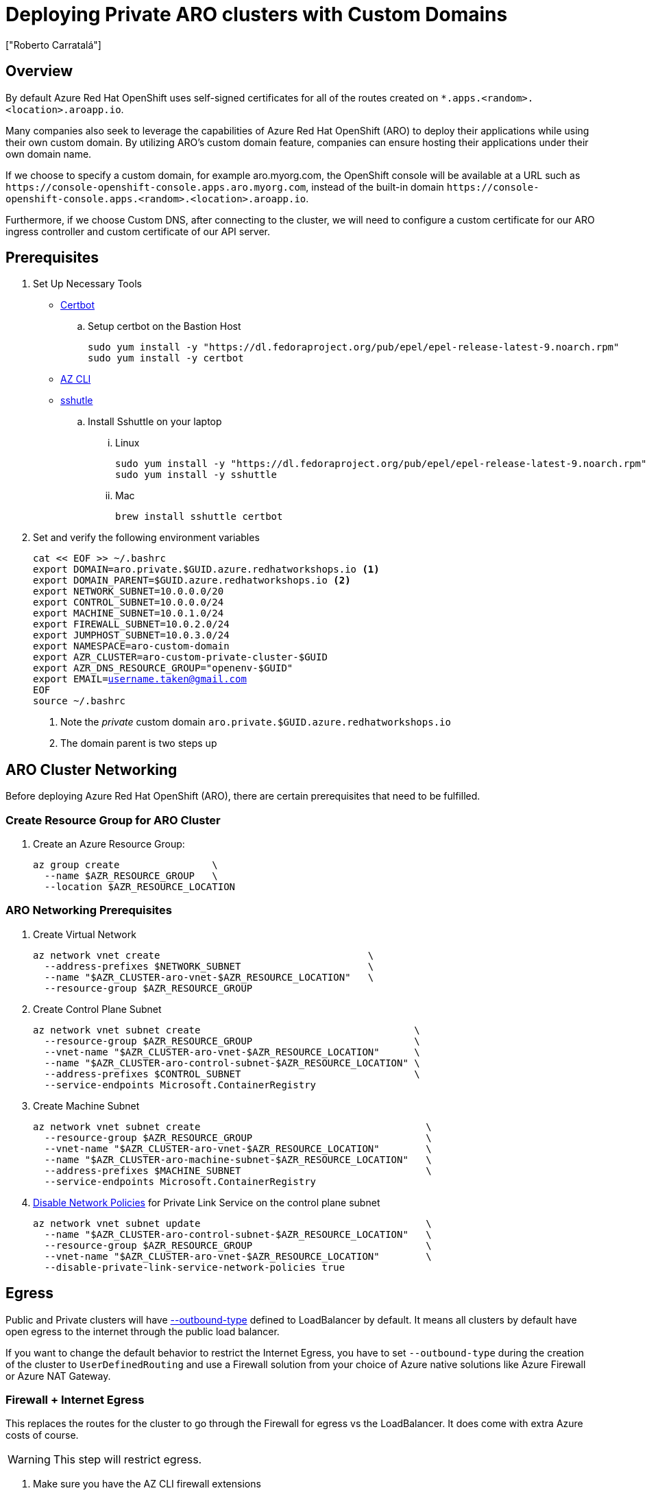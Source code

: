 = Deploying Private ARO clusters with Custom Domains
:authors: ["Roberto Carratalá"]
:date: 2023-09-04
:tags: ["ARO", "DNS"]
:experimental: true

== Overview

By default Azure Red Hat OpenShift uses self-signed certificates for all of the routes created on `*.apps.<random>.<location>.aroapp.io`.

Many companies also seek to leverage the capabilities of Azure Red Hat OpenShift (ARO) to deploy their applications while using their own custom domain.
By utilizing ARO's custom domain feature, companies can ensure hosting their applications under their own domain name.

If we choose to specify a custom domain, for example aro.myorg.com, the OpenShift console will be available at a URL such as `+https://console-openshift-console.apps.aro.myorg.com+`, instead of the built-in domain `+https://console-openshift-console.apps.<random>.<location>.aroapp.io+`.

Furthermore, if we choose Custom DNS, after connecting to the cluster, we will need to configure a custom certificate for our ARO ingress controller and custom certificate of our API server.

== Prerequisites

. Set Up Necessary Tools

* https://certbot.eff.org/[Certbot]

.. Setup certbot on the Bastion Host
+
[source,bash,subs="+macros,+attributes",role=execute]
----
sudo yum install -y "https://dl.fedoraproject.org/pub/epel/epel-release-latest-9.noarch.rpm"
sudo yum install -y certbot
----

* https://learn.microsoft.com/en-us/cli/azure/install-azure-cli[AZ CLI]

* https://github.com/sshuttle/sshuttle#obtaining-sshuttle[sshutle]

.. Install Sshuttle on your laptop

... Linux
+
[source,bash,subs="+macros,+attributes",role=execute]
----
sudo yum install -y "https://dl.fedoraproject.org/pub/epel/epel-release-latest-9.noarch.rpm"
sudo yum install -y sshuttle
----

... Mac
+
[source,bash,subs="+macros,+attributes",role=execute]
----
brew install sshuttle certbot
----

. Set and verify the following environment variables
+
[source,bash,subs="+macros,+attributes",role=execute]
----
cat << EOF >> ~/.bashrc
export DOMAIN=aro.private.$GUID.azure.redhatworkshops.io <1>
export DOMAIN_PARENT=$GUID.azure.redhatworkshops.io <2>
export NETWORK_SUBNET=10.0.0.0/20
export CONTROL_SUBNET=10.0.0.0/24
export MACHINE_SUBNET=10.0.1.0/24
export FIREWALL_SUBNET=10.0.2.0/24
export JUMPHOST_SUBNET=10.0.3.0/24
export NAMESPACE=aro-custom-domain
export AZR_CLUSTER=aro-custom-private-cluster-$GUID
export AZR_DNS_RESOURCE_GROUP="openenv-$GUID"
export EMAIL=username.taken@gmail.com
EOF
source ~/.bashrc
----
<1> Note the _private_ custom domain `aro.private.$GUID.azure.redhatworkshops.io`
<2> The domain parent is two steps up

== ARO Cluster Networking

Before deploying Azure Red Hat OpenShift (ARO), there are certain prerequisites that need to be fulfilled.

=== Create Resource Group for ARO Cluster

. Create an Azure Resource Group:
+
[source,bash,subs="+macros,+attributes",role=execute]
----
az group create                \
  --name $AZR_RESOURCE_GROUP   \
  --location $AZR_RESOURCE_LOCATION
----

=== ARO Networking Prerequisites

. Create Virtual Network
+
[source,bash,subs="+macros,+attributes",role=execute]
----
az network vnet create                                    \
  --address-prefixes $NETWORK_SUBNET                      \
  --name "$AZR_CLUSTER-aro-vnet-$AZR_RESOURCE_LOCATION"   \
  --resource-group $AZR_RESOURCE_GROUP
----

. Create Control Plane Subnet
+
[source,bash,subs="+macros,+attributes",role=execute]
----
az network vnet subnet create                                     \
  --resource-group $AZR_RESOURCE_GROUP                            \
  --vnet-name "$AZR_CLUSTER-aro-vnet-$AZR_RESOURCE_LOCATION"      \
  --name "$AZR_CLUSTER-aro-control-subnet-$AZR_RESOURCE_LOCATION" \
  --address-prefixes $CONTROL_SUBNET                              \
  --service-endpoints Microsoft.ContainerRegistry
----

. Create Machine Subnet
+
[source,bash,subs="+macros,+attributes",role=execute]
----
az network vnet subnet create                                       \
  --resource-group $AZR_RESOURCE_GROUP                              \
  --vnet-name "$AZR_CLUSTER-aro-vnet-$AZR_RESOURCE_LOCATION"        \
  --name "$AZR_CLUSTER-aro-machine-subnet-$AZR_RESOURCE_LOCATION"   \
  --address-prefixes $MACHINE_SUBNET                                \
  --service-endpoints Microsoft.ContainerRegistry
----

. https://learn.microsoft.com/en-us/azure/private-link/disable-private-endpoint-network-policy?tabs=network-policy-portal[Disable Network Policies^] for Private Link Service on the control plane subnet
+
[source,bash,subs="+macros,+attributes",role=execute]
----
az network vnet subnet update                                       \
  --name "$AZR_CLUSTER-aro-control-subnet-$AZR_RESOURCE_LOCATION"   \
  --resource-group $AZR_RESOURCE_GROUP                              \
  --vnet-name "$AZR_CLUSTER-aro-vnet-$AZR_RESOURCE_LOCATION"        \
  --disable-private-link-service-network-policies true
----

== Egress

Public and Private clusters will have https://learn.microsoft.com/en-us/cli/azure/aro?view=azure-cli-latest#az-aro-create[--outbound-type] defined to LoadBalancer by default.
It means all clusters by default have open egress to the internet through the public load balancer.

If you want to change the default behavior to restrict the Internet Egress, you have to set `--outbound-type` during the creation of the cluster to `UserDefinedRouting` and use a Firewall solution from your choice of Azure native solutions like Azure Firewall or Azure NAT Gateway.

=== Firewall + Internet Egress

This replaces the routes for the cluster to go through the Firewall for egress vs the LoadBalancer.
It does come with extra Azure costs of course.

WARNING: This step will restrict egress.

. Make sure you have the AZ CLI firewall extensions
+
[source,bash,subs="+macros,+attributes",role=execute]
----
az extension add -n azure-firewall
az extension update -n azure-firewall
----

. Create a firewall network
+
[source,bash,subs="+macros,+attributes",role=execute]
----
az network vnet subnet create                                 \
  -g $AZR_RESOURCE_GROUP                                      \
  --vnet-name "$AZR_CLUSTER-aro-vnet-$AZR_RESOURCE_LOCATION"  \
  -n "AzureFirewallSubnet"                                    \
  --address-prefixes $FIREWALL_SUBNET
----

. Create IP, and firewall
+
[source,bash,subs="+macros,+attributes",role=execute]
----
az network public-ip create -g $AZR_RESOURCE_GROUP -n fw-ip   \
  --sku "Standard" --location $AZR_RESOURCE_LOCATION

az network firewall create -g $AZR_RESOURCE_GROUP             \
  -n aro-private -l $AZR_RESOURCE_LOCATION
----

. Configure the firewall and configure IP Config
+
WARNING: This may take as much as 15 minutes to process
+
[source,bash,subs="+macros,+attributes",role=execute]
----
az network firewall ip-config create -g $AZR_RESOURCE_GROUP    \
  -f aro-private -n fw-config --public-ip-address fw-ip        \
  --vnet-name "$AZR_CLUSTER-aro-vnet-$AZR_RESOURCE_LOCATION"
----

. Set firewall environment variables
+
[source,bash,subs="+macros,+attributes",role=execute]
----
FWPUBLIC_IP=$(az network public-ip show -g $AZR_RESOURCE_GROUP -n fw-ip --query "ipAddress" -o tsv)
FWPRIVATE_IP=$(az network firewall show -g $AZR_RESOURCE_GROUP -n aro-private --query "ipConfigurations[0].privateIPAddress" -o tsv)

echo "export FWPUBLIC_IP=$FWPUBLIC_IP" >> ~/.bashrc
echo "export FWPRIVATE_IP=$FWPRIVATE_IP" >> ~/.bashrc
----

. Create and configure a route table
+
[source,bash,subs="+macros,+attributes",role=execute]
----
az network route-table create -g $AZR_RESOURCE_GROUP --name aro-udr

sleep 10

az network route-table route create -g $AZR_RESOURCE_GROUP --name aro-udr \
  --route-table-name aro-udr --address-prefix 0.0.0.0/0                   \
  --next-hop-type VirtualAppliance --next-hop-ip-address $FWPRIVATE_IP

az network route-table route create -g $AZR_RESOURCE_GROUP --name aro-vnet   \
  --route-table-name aro-udr --address-prefix 10.0.0.0/16 --name local-route \
  --next-hop-type VirtualNetworkGateway
----

. Update the subnets to use the Firewall
+
Once the cluster is deployed successfully you can update the subnets to use the firewall instead of the default outbound loadbalancer rule.
+
[source,bash,subs="+macros,+attributes",role=execute]
----
az network vnet subnet update -g $AZR_RESOURCE_GROUP            \
--vnet-name $AZR_CLUSTER-aro-vnet-$AZR_RESOURCE_LOCATION        \
--name "$AZR_CLUSTER-aro-control-subnet-$AZR_RESOURCE_LOCATION" \
--route-table aro-udr

az network vnet subnet update -g $AZR_RESOURCE_GROUP            \
--vnet-name $AZR_CLUSTER-aro-vnet-$AZR_RESOURCE_LOCATION        \
--name "$AZR_CLUSTER-aro-machine-subnet-$AZR_RESOURCE_LOCATION" \
--route-table aro-udr
----

== Create Private ARO Clusters with Custom Domain

. Create Private ARO Cluster with Custom Domain
+
____
When the --domain flag with an FQDN (e.g. my.domain.com) is used to create your cluster you will need to configure DNS and a certificate authority for your API server and apps ingress.
This will be done once we establish connectivity to the cluster.
____
+
. Start a tmux session to preserve your work if connection is lost.
Rejoin your tmux session after connection loss with `tmux a`.
+
[source,bash,subs="+macros,+attributes",role=execute]
----
tmux
----
+
////
. Deploy the ARO cluster (no SP creation)
+
WARNING: The next step takes over 45 minutes to complete.
It's best to start `tmux` in case you are disconnected.
+
[source,bash,subs="+macros,+attributes",role=execute]
----
# DOMAIN install (plus UDR)
az aro create \
  --resource-group $AZR_RESOURCE_GROUP \
  --name $AZR_CLUSTER \
  --vnet "$AZR_CLUSTER-aro-vnet-$AZR_RESOURCE_LOCATION" \
  --master-subnet "$AZR_CLUSTER-aro-control-subnet-$AZR_RESOURCE_LOCATION" \
  --worker-subnet "$AZR_CLUSTER-aro-machine-subnet-$AZR_RESOURCE_LOCATION" \
  --outbound-type UserDefinedRouting \ <1>
  --apiserver-visibility Private \
  --ingress-visibility Private \
  --pull-secret @$AZR_PULL_SECRET \
  --domain $DOMAIN
----
////

. Find an older, supported version of OpenShift to install
+
[source,bash,subs="+macros,+attributes",role=execute]
----
az aro get-versions
export AZR_OCP_VERSION=$(az aro get-versions -ojson --query '[0]' -o tsv)
echo "export AZR_OCP_VERSION=$AZR_OCP_VERSION" >> ~/.bashrc
echo $AZR_OCP_VERSION
----
+
NOTE: `az aro create` will default to installing the latest version.
*Copy one of the older version semvers.*
We will run an upgrade later.

. Create an Azure Service Principal
+
This is optional, but useful to separate concerns.
You can just as well use the existing service principal.
+
[source,bash,subs="+macros,+attributes",role=execute]
----
AZ_SUB_ID=$(az account show --query id -o tsv)
AZ_SP_PASS=$(az ad sp create-for-rbac -n "${AZR_CLUSTER}-SP" --role contributor \
  --scopes "/subscriptions/${AZ_SUB_ID}/resourceGroups/${AZR_RESOURCE_GROUP}" \
  --query "password" -o tsv)
AZ_SP_ID=$(az ad sp list --display-name "${AZR_CLUSTER}-SP" --query "[0].appId" -o tsv)
----

[source,bash,subs="+macros,+attributes",role=execute]
----
date # start time
az aro create                                                            \
--resource-group $AZR_RESOURCE_GROUP                                     \
--name $AZR_CLUSTER                                                      \
--domain $DOMAIN                                                         \
--version $AZR_OCP_VERSION                                               \
--vnet "$AZR_CLUSTER-aro-vnet-$AZR_RESOURCE_LOCATION"                    \
--master-subnet "$AZR_CLUSTER-aro-control-subnet-$AZR_RESOURCE_LOCATION" \
--worker-subnet "$AZR_CLUSTER-aro-machine-subnet-$AZR_RESOURCE_LOCATION" \
--apiserver-visibility Private                                           \
--ingress-visibility Private                                             \
--pull-secret @$AZR_PULL_SECRET                                          \
--client-id "${AZ_SP_ID}"                                                \
--client-secret "${AZ_SP_PASS}"                                          \
--outbound-type UserDefinedRouting <1>
----
<1> UserDefinedRouting is essential to Private Clusters

=== Deploy Jumphost During Cluster Installation

As the cluster operates within a private network, it is possible to create a jumphost during the cluster creation process.
This jumphost serves as a secure gateway that allows authorized users to connect to the private cluster environment.

. Open a additional terminal with tmux by pressing kbd:[CTRL+b] then kbd:[c]

. Create Jumphost Subnet
+
[source,bash,subs="+macros,+attributes",role=execute]
----
az network vnet subnet create                                \
  --resource-group $AZR_RESOURCE_GROUP                       \
  --vnet-name "$AZR_CLUSTER-aro-vnet-$AZR_RESOURCE_LOCATION" \
  --name JumpSubnet                                          \
  --address-prefixes $JUMPHOST_SUBNET                        \
  --service-endpoints Microsoft.ContainerRegistry
----

. Create a Jumphost
+
WARNING: This takes several minutes to complete
+
[source,bash,subs="+macros,+attributes",role=execute]
----
az vm create --name jumphost               \
  --resource-group $AZR_RESOURCE_GROUP     \
  --ssh-key-values $HOME/.ssh/id_rsa.pub   \
  --admin-username aro                     \
  --image "RedHat:RHEL:9_1:9.1.2022112113" \
  --subnet JumpSubnet                      \
  --public-ip-address jumphost-ip          \
  --public-ip-sku Standard                 \
  --generate-ssh-keys                      \
  --vnet-name "$AZR_CLUSTER-aro-vnet-$AZR_RESOURCE_LOCATION"
----

. Save the jump host public IP address
+
[source,bash,subs="+macros,+attributes",role=execute]
----
JUMP_IP=$(az vm list-ip-addresses -g $AZR_RESOURCE_GROUP -n jumphost -o tsv \
--query '[].virtualMachine.network.publicIpAddresses[0].ipAddress')
export $JUMP_IP
echo $JUMP_IP
echo "export JUMP_IP=$JUMP_IP" >> $HOME/.bashrc
----

. Use `sshuttle` on your Laptop to Create a SSH VPN via the Jump Host as a Daemon
+
[source,bash,subs="+macros,+attributes",role=execute]
----
sshuttle --dns -NHr "aro@${JUMP_IP}" $NETWORK_SUBNET --daemon
----
+
****
*If you are using the bastion*

You'll want to run `sshuttle` on the bastion AND your laptop.

. Copy the private key that was generated on the bastion above to your laptop `~/.ssh/jumphost.pem`
. Add it to `~/.ssh/config`
+
[source,bash,subs="+macros,+attributes",role=execute]
----
Host <ip address of jumphost>
  IdentityFile ~/.ssh/jumphost.pem
----
+
. Run sshuttle on the bastion
+
NOTE: Make sure you can `ssh aro@$JUMP_IP` with no password.
+
[source,bash,subs="+macros,+attributes",role=execute]
----
sshuttle --dns -NHr "aro@${JUMP_IP}" 10.0.0.0/20 --daemon
----
****
+
. Run sshuttle on your laptop
+
NOTE: Make sure you can `ssh aro@$JUMP_IP` with no password.
+
[source,bash,subs="+macros,+attributes",role=execute]
----
sshuttle --dns -NHr "aro@${JUMP_IP}"  10.0.0.0/20 --daemon
----
+
. Return to the first terminal with the ARO installation to see if installation has finished by pressing kbd:[CTRL+b] then kbd:[n]
+
. It has not finished.
+
[source,bash,subs="+macros,+attributes",role=execute]
----
\ Running ..
----
+
. Hit kbd:[CTRL+b] then kbd:[n] again to return to your second terminal.
+
. HOWEVER! If values you need are already available, `az aro` will report them.
ONWARDS!

== Configure DNS for the Private ARO Cluster (Ingress Router and API)

////
WARNING: You must wait for ARO to complete installation before proceeding.
Have a beverage. 🫖
Hydration is important for health. pass:[&#128161;]
////

It is of utmost important to properly configure DNS for the default ingress router, API server endpoint, and associated routes such as the console and *.apps.

These DNS configurations ensure easy access to the cluster's console, application routes, and APIs, facilitating smooth administration and interaction with the OpenShift/Kubernetes environment.

=== Configure DNS for Default Ingress Router

We need to configure the DNS for the Default Ingress Router (*.apps), to be able to access to the ARO Console, among other things.

. Retrieve the Ingress IP for Azure DNS records
+
[source,bash,subs="+macros,+attributes",role=execute]
----
INGRESS_IP="$(az aro show -n $AZR_CLUSTER -g $AZR_RESOURCE_GROUP --query 'ingressProfiles[0].ip' -o tsv)"
export INGRESS_IP=$INGRESS_IP
echo "export INGRESS_IP=$INGRESS_IP" >> ~/.bashrc
echo $INGRESS_IP
----

==== Apps/Console Public Zone Ingress Configuration

. Create your Azure DNS zone for $DOMAIN
+
NOTE: Alternatively you can use an existing zone if it exists.
You need to have configured your domain name registrar to point to this zone.
+
[source,bash,subs="+macros,+attributes",role=execute]
----
az network dns zone create \
  -g $AZR_RESOURCE_GROUP \
  -n $DOMAIN

az network dns zone create \
  --parent-name $DOMAIN_PARENT \
  -g $AZR_DNS_RESOURCE_GROUP \
  -n $DOMAIN
----

. Add a record type A pointing the "*.apps.DOMAIN" to the Ingress LB IP, that is the Azure LB that balances the ARO/OpenShift Routers (Haproxies)
+
[source,bash,subs="+macros,+attributes",role=execute]
----
az network dns record-set a add-record \
  -g $AZR_DNS_RESOURCE_GROUP \
  -z $DOMAIN \
  -n '*.apps' \
  -a $INGRESS_IP
----

. Adjust Default TTL from 1 Hour (choose an appropriate value, here 5 mins is used)
+
[source,bash,subs="+macros,+attributes",role=execute]
----
az network dns record-set a update \
  -g $AZR_DNS_RESOURCE_GROUP \
  -z $DOMAIN \
  -n '*.apps' \
  --set ttl=300
----

. Test the *.apps Domain
+
[source,bash,subs="+macros,+attributes",role=execute]
----
dig +short test.apps.$DOMAIN
----

=== Configure DNS for API server endpoint

We need to configure the DNS for the Kubernetes / OpenShift API of the ARO cluster, to be able to access to the ARO API.

. Retrieve the API Server IP for Azure DNS records:
+
[source,bash,subs="+macros,+attributes",role=execute]
----
API_SERVER_IP="$(az aro show -n $AZR_CLUSTER -g $AZR_RESOURCE_GROUP --query 'apiserverProfile.ip' -o tsv)"
echo $API_SERVER_IP
echo "API_SERVER_IP=$API_SERVER_IP" >> ~/.bashrc
----

. Create an `api` A record to point to the Ingress Load Balancer IP:
+
[source,bash,subs="+macros,+attributes",role=execute]
----
az network dns record-set a add-record \
  -g $AZR_DNS_RESOURCE_GROUP \
  -z $DOMAIN \
  -n 'api' \
  -a $API_SERVER_IP
----

. Optional (good for initial testing): Adjust default TTL from 1 hour (choose an appropriate value, here 5 mins is used)
+
[source,bash,subs="+macros,+attributes",role=execute]
----
az network dns record-set a update \
  -g $AZR_DNS_RESOURCE_GROUP \
  -z $DOMAIN \
  -n 'api' \
  --set ttl=300
----

. Test the api domain:
+
[source,bash,subs="+macros,+attributes",role=execute]
----
dig +short api.$DOMAIN
----

== Generate Let's Encrypt Certificates for API Server and default Ingress Router

The following example employs manually created Let's Encrypt certificates.
However, it's important to note that this is not recommended for production environments unless an automated process has been established for the generation and renewal of these certificates (for instance, through the use of the Cert-Manager operator).

Keep in mind that these certificates are subject to expiry after 90 days.

NOTE: this method relies on public DNS for the issuance of certificates since it uses a DNS challenge.
Once the certificates have been issued, if desired, the public records can be removed (this could be the case if you've created a private ARO cluster and plan to use Azure DNS private record sets).

____
This process uses two terminal sessions.
You will switch between them as you work.
One session runs the Let's Encrypt certificate generation interactive process.
The other session is where you'll updated DNS records for Let's Encrypt to validate.
Don't accidentally stop your ARO installation, which should be in a THIRD terminal.
____

=== Generate LE Certs for default Ingress Router (*.apps/console)

. Create TLS Key Pair for the apps/console domain using certbot
+
[source,bash,subs="+macros,+attributes",role=execute]
----
export SCRATCH_DIR=/tmp/scratch

certbot certonly --manual \
  --preferred-challenges=dns \
  --email $EMAIL \
  --server https://acme-v02.api.letsencrypt.org/directory \
  --agree-tos \
  --config-dir "$SCRATCH_DIR/config" \
  --work-dir "$SCRATCH_DIR/work" \
  --logs-dir "$SCRATCH_DIR/logs" \
  -d "*.apps.$DOMAIN"
----
+
NOTE: Take note of the Domain and TXT value fields as these are required for Let's Encrypt to validate that you own the domain and can therefore issue you the certificates.
+
WARNING: Don't close or interrupt this process, we will finish after the dns challenge with.
+
. Use your mouse to copy the text record VALUE
+
.Example
----
InY85UGzpDLOiS_xpLp-EXAMPLEzfM47BTAJCx2lN6sA
----

. Switch to the other tmux window with kbd:[CTRL+b] then kbd:[n]

. Paste the DNS_Challenge in the following environment variable
+
[source,bash,subs="+macros,+attributes",role=execute]
----
export APPS_TXT_RECORD="xxxx"
----

. Add the necessary records to validate ownership of the apps domain
+
[source,bash,subs="+macros,+attributes",role=execute]
----
az network dns record-set txt add-record \
  -g $AZR_DNS_RESOURCE_GROUP \
  -z $DOMAIN \
  -n "_acme-challenge.apps" \
  -v $APPS_TXT_RECORD
----

. Update the TTL for the records from 1h to 5 minutes to testing purposes
+
[source,bash,subs="+macros,+attributes",role=execute]
----
az network dns record-set txt update \
  -g $AZR_DNS_RESOURCE_GROUP \
  -z $DOMAIN \
  -n "_acme-challenge.apps" \
  --set ttl=300
----

. Make sure that you get the TXT record from the Azure domain challenge is registered and propagated properly
+
[source,bash,subs="+macros,+attributes",role=execute]
----
dig +short TXT _acme-challenge.apps.$DOMAIN
----

. Return to the first terminal with tmux by pressing kbd:[CTRL+b] then kbd:[n]

. Finish the generation of the apps certificate PKIs for the ARO cluster by pressing kbd:[Enter]
+
.Example
----
Press Enter to Continue

Successfully received certificate.
----

=== Generate LE Certs for the API

. Create TLS Key Pair for the api domain using certbot:
+
NOTE: Don't close or interrupt this process, we will finish after the dns challenge with the certbot.
+
[source,bash,subs="+macros,+attributes",role=execute]
----
export SCRATCH_DIR=/tmp/scratch

certbot certonly --manual \
  --preferred-challenges=dns \
  --email $EMAIL \
  --server https://acme-v02.api.letsencrypt.org/directory \
  --agree-tos \
  --config-dir "$SCRATCH_DIR/config" \
  --work-dir "$SCRATCH_DIR/work" \
  --logs-dir "$SCRATCH_DIR/logs" \
  -d "api.$DOMAIN"
----

. Open the second terminal from earlier by pressing kbd:[CTRL+b] then kbd:[n]
. Paste the DNS_Challenge value:
+
[source,bash,subs="+macros,+attributes",role=execute]
----
export API_TXT_RECORD="xxxx"
----

. You can add the necessary records to validate ownership of the api domain:
+
[source,bash,subs="+macros,+attributes",role=execute]
----
az network dns record-set txt add-record \
  -g $AZR_DNS_RESOURCE_GROUP \
  -z $DOMAIN \
  -n "_acme-challenge.api" \
  -v $API_TXT_RECORD
----

. Adjust default TTL from 1 hour (choose an appropriate value, here 5 mins is used):
+
[source,bash,subs="+macros,+attributes",role=execute]
----
az network dns record-set txt update \
  -g $AZR_DNS_RESOURCE_GROUP \
  -z $DOMAIN \
  -n "_acme-challenge.api" \
  --set ttl=300
----

. Make sure that you get the TXT record from the Azure domain challenge is registered and propagated properly:
+
[source,bash,subs="+macros,+attributes",role=execute]
----
dig +short TXT _acme-challenge.api.$DOMAIN
----

. Return to the first terminal (where the certbot is) with kbd:[CTRL+b] then kbd:[n], and finish the generation of the API certificate PKIs for the ARO cluster by hitting kbd:[Enter]
+
.Example
----
Press Enter to Continue

Successfully received certificate.
----

=== Configure the Ingress Router with custom certificates

CAUTION: *Now you must wait* for the ARO cluster to finish deploying.
You've done a lot of work.
Look back on this document about what you've done and achieve enlightenment.


By default, the OpenShift Container Platform uses the Ingress Operator to generate an internal Certificate Authority (CA) and issue a wildcard certificate, which is valid for applications under the .apps sub-domain.
This certificate is used by both the web console and CLI.

You can https://docs.openshift.com/container-platform/4.11/security/certificates/replacing-default-ingress-certificate.html[replace the default ingress certificate] for all applications under the .apps subdomain.
After you replace the certificate, all applications, including the web console and CLI, will have encryption provided by specified certificate.

. Configure the API server with custom certificates:
+
[source,bash,subs="+macros,+attributes",role=execute]
----
AROPASS=$(az aro list-credentials --name $AZR_CLUSTER --resource-group $AZR_RESOURCE_GROUP -o tsv --query kubeadminPassword)
AROURL=$(az aro show -g $AZR_RESOURCE_GROUP -n $AZR_CLUSTER --query apiserverProfile.url -o tsv)

echo "export AROPASS=$AROPASS" >> ~/.bashrc
echo "export AROURL=$AROURL" >> ~/.bashrc
----

. Login to the ARO cluster with oc CLI:
+
NOTE: We are currently utilizing the "--insecure-skip-tls-verify=true" flag due to the presence of self-signed certificates in both the API and the default ingress controller (*.apps).
+
[source,bash,subs="+macros,+attributes",role=execute]
----
oc login -u kubeadmin -p $AROPASS --server=$AROURL --insecure-skip-tls-verify=true
----

. Create a config map that includes only the root CA certificate used to sign the wildcard certificate:
+
[source,bash,subs="+macros,+attributes",role=execute]
----
oc create configmap custom-ca \
  --from-file=ca-bundle.crt=$SCRATCH_DIR/config/live/apps.$DOMAIN/fullchain.pem \
  -n openshift-config
----

. Update the cluster-wide proxy configuration with the newly created config map:
+
[source,bash,subs="+macros,+attributes",role=execute]
----
oc patch proxy/cluster \
  --type=merge \
  --patch='{"spec":{"trustedCA":{"name":"custom-ca"}}}'
----

. Create a secret that contains the wildcard certificate chain and key:
+
[source,bash,subs="+macros,+attributes",role=execute]
----
oc create secret tls apps-custom-domain \
  --cert=$SCRATCH_DIR/config/live/apps.$DOMAIN/fullchain.pem \
  --key=$SCRATCH_DIR/config/live/apps.$DOMAIN/privkey.pem \
  -n openshift-ingress
----

. Update the Ingress Controller configuration with the newly created secret:
+
[source,bash,subs="+macros,+attributes",role=execute]
----
oc patch ingresscontroller.operator default \
  --type=merge -p \
  '{"spec":{"defaultCertificate":{"name":"apps-custom-domain"}}}' \
  -n openshift-ingress-operator
----

. Check the OpenShift Ingress pods by watching the pods restart in the openshift-ingress namespace
+
[source,bash,subs="+macros,+attributes",role=execute]
----
watch "oc get pod -n openshift-ingress"
----
+
Hit kbd:[CTRL+c] to exit when they've restarted.

. Verify that your certificate is correctly applied:
+
[source,bash,subs="+macros,+attributes",role=execute]
----
echo | openssl s_client -connect console-openshift-console.apps.$DOMAIN:443 | openssl x509 -noout -text | grep Issuer
----

. Check that the Certificate when you access to the Console is the Cert issued by Let's Encrypt using Certbot:
.. Get the OpenShift Console URL:
+
[source,bash,subs="+macros,+attributes",role=execute]
----
oc whoami --show-console
----
+
image::aro-custom-domain.png[ARO Custom Domain]

=== Configure the API server with custom certificates

. Create a secret that contains the certificate chain and private key in the openshift-config namespace:
+
[source,bash,subs="+macros,+attributes",role=execute]
----
oc create secret tls api-custom-domain-cert \
  --cert=$SCRATCH_DIR/config/live/api.$DOMAIN/fullchain.pem \
  --key=$SCRATCH_DIR/config/live/api.$DOMAIN/privkey.pem \
  -n openshift-config
----

. Update the https://docs.openshift.com/container-platform/4.11/security/certificates/api-server.html[API server certificate] to reference the created secret.
+
[source,bash,subs="+macros,+attributes",role=execute]
----
echo $DOMAIN

bash <<EOF
oc patch apiserver cluster \
  --type=merge -p \
  '{"spec":{"servingCerts":{"namedCertificates":
  [{"names":["api.$DOMAIN"],
  "servingCertificate":{"name":"api-custom-domain-cert"}}]}}}'
EOF
----

. Check the apiserver cluster CRD to check if the patch worked properly:
+
[source,bash,subs="+macros,+attributes",role=execute]
----
oc get apiserver cluster -o yaml
----

. After a couple of minutes, check the certificate exposed:
+
[source,bash,subs="+macros,+attributes",role=execute]
----
echo | openssl s_client -connect api.$DOMAIN:6443 | openssl x509 -noout -text | grep Issuer
----

. Logout and login without the "--insecure-skip-tls-verify=true":
+
[source,bash,subs="+macros,+attributes",role=execute]
----
oc logout
oc login -u kubeadmin -p $AROPASS --server=$AROURL
----

== What we've accomplished so far

You now have an ARO cluster that is disconnected from the Internet for both ingress and egress.
It's accessed by tunneling through your jumphost with sshuttle for now.
It's running a custom default domain name with a custom certificate.

. Confirm that your cluster cannot egress to the Internet. This command should fail.
+
[source,bash,subs="+macros,+attributes",role=execute]
----
oc debug -- curl -v https://redhat.com
----

== Opening up Internet egress

. Create firewall rules for ARO resources
+
NOTE: ARO clusters do not need access to the internet, however your own workloads running on them may.
This course requires it, so please set it up.

** For simplicity, create a Network Rule to allow all egress traffic and an Application Rule that allows all HTTP and HTTPS traffice. In practice, we would set up rules to allow only specific destinations as needed by our applications.
+
[source,bash,subs="+macros,+attributes",role=execute]
----
az network firewall network-rule create -g $AZR_RESOURCE_GROUP -f aro-private \
  --collection-name 'allow-https' --name allow-all                          \
  --action allow --priority 100                                             \
  --source-addresses '*' --dest-addr '*'                                    \
  --protocols 'Any' --destination-ports 1-65535

az network firewall application-rule create -g $AZR_RESOURCE_GROUP -f aro-private     \
    --collection-name 'Allow_Egress'                                                  \
    --action allow                                                                    \
    --priority 100                                                                    \
    -n 'required'                                                                     \
    --source-addresses '*'                                                            \
    --protocols 'http=80' 'https=443'                                                 \
    --target-fqdns '*'
----
+
. Now confirm that your cluster can egress to the Internet.
+
[source,bash,subs="+macros,+attributes",role=execute]
----
oc debug -- curl -v https://redhat.com
----

== Congratulations

Your cluster is ready.

Let's move on to setting up AAD so you can login to ARO with your own username and password.
